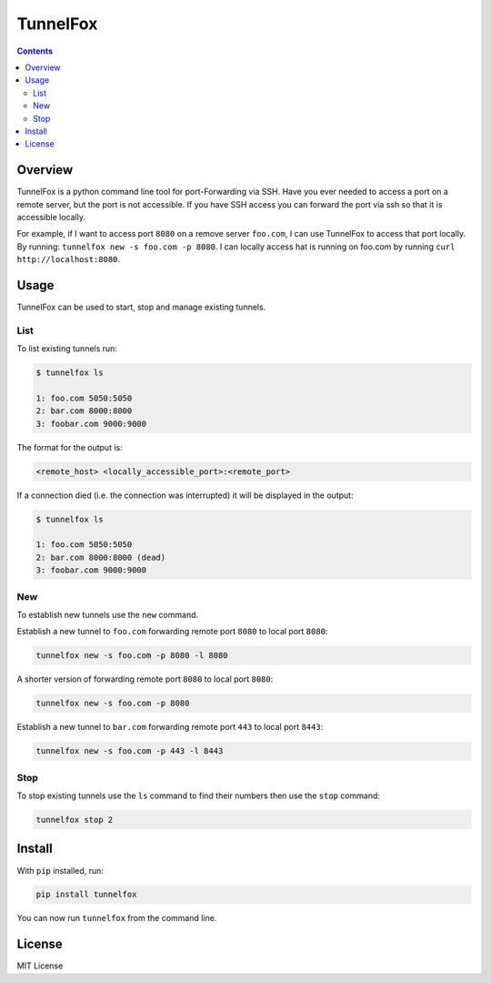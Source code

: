 =========
TunnelFox
=========
.. image:: https://travis-ci.org/jspeyside/tunnelfox.svg?branch=master
    :target: https://travis-ci.org/jspeyside/tunnelfox

.. image:: https://codecov.io/gh/jspeyside/tunnelfox/branch/master/graph/badge.svg
    :target: https://codecov.io/gh/jspeyside/tunnelfox

.. contents::


Overview
========

TunnelFox is a python command line tool for port-Forwarding via SSH. Have you ever needed to access a port on a remote server, but the port is not accessible. If you have SSH access you can forward the port via ssh so that it is accessible locally.

For example, if I want to access port ``8080`` on a remove server ``foo.com``, I can use TunnelFox to access that port locally. By running: ``tunnelfox new -s foo.com -p 8080``. I can locally access hat is running on foo.com by running ``curl http://localhost:8080``.


Usage
=====

TunnelFox can be used to start, stop and manage existing tunnels.

List
----

To list existing tunnels run:

.. code-block:: bash

  $ tunnelfox ls

  1: foo.com 5050:5050
  2: bar.com 8000:8000
  3: foobar.com 9000:9000

The format for the output is:

.. code-block::

  <remote_host> <locally_accessible_port>:<remote_port>


If a connection died (i.e. the connection was interrupted) it will be displayed in the output:

.. code-block:: bash

  $ tunnelfox ls

  1: foo.com 5050:5050
  2: bar.com 8000:8000 (dead)
  3: foobar.com 9000:9000


New
---

To establish new tunnels use the ``new`` command.

Establish a new tunnel to ``foo.com`` forwarding remote port ``8080`` to local port ``8080``:

.. code-block:: bash

  tunnelfox new -s foo.com -p 8080 -l 8080

A shorter version of forwarding remote port ``8080`` to local port ``8080``:

.. code-block:: bash

  tunnelfox new -s foo.com -p 8080

Establish a new tunnel to ``bar.com`` forwarding remote port ``443`` to local port ``8443``:

.. code-block:: bash

  tunnelfox new -s foo.com -p 443 -l 8443

Stop
----

To stop existing tunnels use the ``ls`` command to find their numbers then use the ``stop`` command:

.. code-block:: bash

  tunnelfox stop 2


Install
=======
With ``pip`` installed, run:

.. code-block:: bash

  pip install tunnelfox

You can now run ``tunnelfox`` from the command line.

License
=======
MIT License
